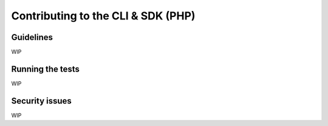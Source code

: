Contributing to the CLI & SDK (PHP)
===================================

Guidelines
----------

WIP

Running the tests
-----------------

WIP

Security issues
---------------

WIP
